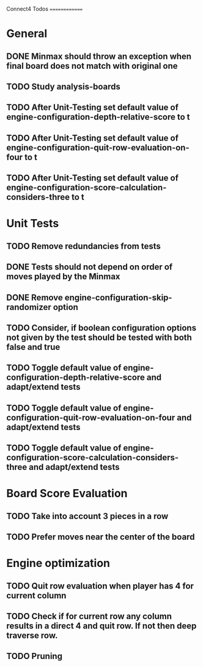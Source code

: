 Connect4 Todos
==============

* General
** DONE Minmax should throw an exception when final board does not match with original one
** TODO Study analysis-boards
** TODO After Unit-Testing set default value of *engine-configuration-depth-relative-score* to t
** TODO After Unit-Testing set default value of *engine-configuration-quit-row-evaluation-on-four* to t
** TODO After Unit-Testing set default value of *engine-configuration-score-calculation-considers-three* to t
* Unit Tests
** TODO Remove redundancies from tests
** DONE Tests should not depend on order of moves played by the Minmax
** DONE Remove *engine-configuration-skip-randomizer* option
** TODO Consider, if boolean configuration options not given by the test should be tested with both false and true 
** TODO Toggle default value of *engine-configuration-depth-relative-score* and adapt/extend tests
** TODO Toggle default value of *engine-configuration-quit-row-evaluation-on-four* and adapt/extend tests
** TODO Toggle default value of *engine-configuration-score-calculation-considers-three* and adapt/extend tests
* Board Score Evaluation
** TODO Take into account 3 pieces in a row
** TODO Prefer moves near the center of the board
* Engine optimization
** TODO Quit row evaluation when player has 4 for current column
** TODO Check if for current row any column results in a direct 4 and quit row. If not then deep traverse row.
** TODO Pruning





